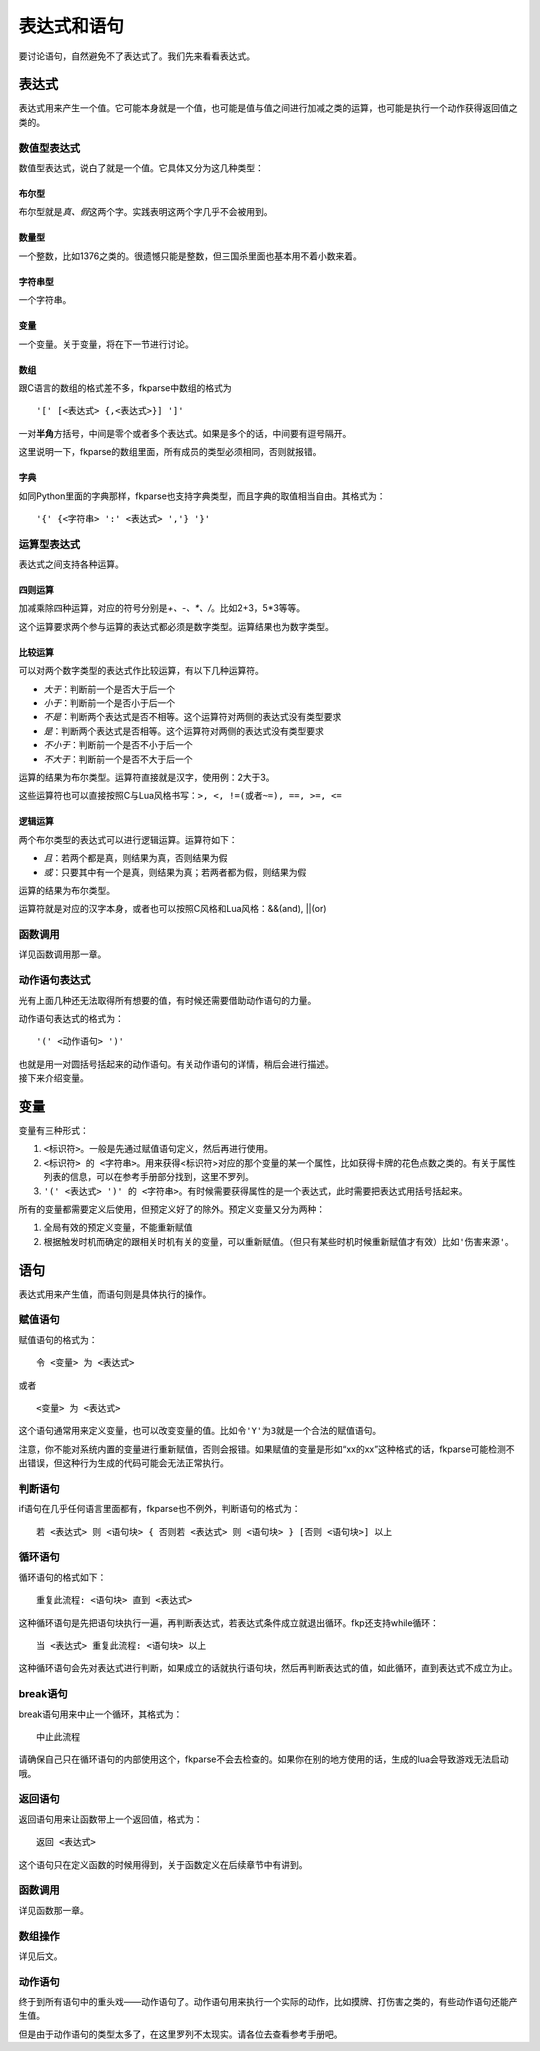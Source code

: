 表达式和语句
============

要讨论语句，自然避免不了表达式了。我们先来看看表达式。

表达式
------

表达式用来产生一个值。它可能本身就是一个值，也可能是值与值之间进行加减之类的运算，也可能是执行一个动作获得返回值之类的。

数值型表达式
~~~~~~~~~~~~

数值型表达式，说白了就是一个值。它具体又分为这几种类型：

布尔型
^^^^^^

布尔型就是\ *真、假*\ 这两个字。实践表明这两个字几乎不会被用到。

数量型
^^^^^^

一个整数，比如1376之类的。很遗憾只能是整数，但三国杀里面也基本用不着小数来着。

字符串型
^^^^^^^^

一个字符串。

变量
^^^^

一个变量。关于变量，将在下一节进行讨论。

数组
^^^^

跟C语言的数组的格式差不多，fkparse中数组的格式为

::

    '[' [<表达式> {,<表达式>}] ']'

一对\ **半角**\ 方括号，中间是零个或者多个表达式。如果是多个的话，中间要有逗号隔开。

这里说明一下，fkparse的数组里面，所有成员的类型必须相同，否则就报错。

字典
^^^^

如同Python里面的字典那样，fkparse也支持字典类型，而且字典的取值相当自由。其格式为：

::

    '{' {<字符串> ':' <表达式> ','} '}'

运算型表达式
~~~~~~~~~~~~

表达式之间支持各种运算。

四则运算
^^^^^^^^

加减乘除四种运算，对应的符号分别是\ *+、-、\*、/*\ 。比如2+3，5*3等等。

这个运算要求两个参与运算的表达式都必须是数字类型。运算结果也为数字类型。

比较运算
^^^^^^^^

可以对两个数字类型的表达式作比较运算，有以下几种运算符。

-  *大于*\ ：判断前一个是否大于后一个

-  *小于*\ ：判断前一个是否小于后一个

-  *不是*\ ：判断两个表达式是否不相等。这个运算符对两侧的表达式没有类型要求

-  *是*\ ：判断两个表达式是否相等。这个运算符对两侧的表达式没有类型要求

-  *不小于*\ ：判断前一个是否不小于后一个

-  *不大于*\ ：判断前一个是否不大于后一个

运算的结果为布尔类型。运算符直接就是汉字，使用例：2大于3。

这些运算符也可以直接按照C与Lua风格书写：\ ``>, <, !=(或者~=), ==, >=, <=``

逻辑运算
^^^^^^^^

两个布尔类型的表达式可以进行逻辑运算。运算符如下：

-  *且*\ ：若两个都是真，则结果为真，否则结果为假

-  *或*\ ：只要其中有一个是真，则结果为真；若两者都为假，则结果为假

运算的结果为布尔类型。

运算符就是对应的汉字本身，或者也可以按照C风格和Lua风格：&&(and), \||(or)

函数调用
~~~~~~~~

详见函数调用那一章。

动作语句表达式
~~~~~~~~~~~~~~

光有上面几种还无法取得所有想要的值，有时候还需要借助动作语句的力量。

动作语句表达式的格式为：

::

    '(' <动作语句> ')'

| 也就是用一对圆括号括起来的动作语句。有关动作语句的详情，稍后会进行描述。
| 接下来介绍变量。

.. _变量-1:

变量
----

变量有三种形式：

#. ``<标识符>``\ 。一般是先通过赋值语句定义，然后再进行使用。

#. ``<标识符> 的 <字符串>``\ 。用来获得<标识符>对应的那个变量的某一个属性，比如获得卡牌的花色点数之类的。有关于属性列表的信息，可以在参考手册部分找到，这里不罗列。

#. ``'(' <表达式> ')' 的 <字符串>``\ 。有时候需要获得属性的是一个表达式，此时需要把表达式用括号括起来。

所有的变量都需要定义后使用，但预定义好了的除外。预定义变量又分为两种：

#. 全局有效的预定义变量，不能重新赋值

#. 根据触发时机而确定的跟相关时机有关的变量，可以重新赋值。（但只有某些时机时候重新赋值才有效）比如\ ``'伤害来源'``\ 。

语句
----

表达式用来产生值，而语句则是具体执行的操作。

赋值语句
~~~~~~~~

赋值语句的格式为：

::

    令 <变量> 为 <表达式>

或者

::

    <变量> 为 <表达式>

这个语句通常用来定义变量，也可以改变变量的值。比如\ ``令'Y'为3``\ 就是一个合法的赋值语句。

注意，你不能对系统内置的变量进行重新赋值，否则会报错。如果赋值的变量是形如“xx的xx”这种格式的话，fkparse可能检测不出错误，但这种行为生成的代码可能会无法正常执行。

判断语句
~~~~~~~~

if语句在几乎任何语言里面都有，fkparse也不例外，判断语句的格式为：

::

    若 <表达式> 则 <语句块> { 否则若 <表达式> 则 <语句块> } [否则 <语句块>] 以上

循环语句
~~~~~~~~

循环语句的格式如下：

::

    重复此流程: <语句块> 直到 <表达式>

这种循环语句是先把语句块执行一遍，再判断表达式，若表达式条件成立就退出循环。fkp还支持while循环：

::

    当 <表达式> 重复此流程: <语句块> 以上

这种循环语句会先对表达式进行判断，如果成立的话就执行语句块，然后再判断表达式的值，如此循环，直到表达式不成立为止。

break语句
~~~~~~~~~

break语句用来中止一个循环，其格式为：

::

    中止此流程

请确保自己只在循环语句的内部使用这个，fkparse不会去检查的。如果你在别的地方使用的话，生成的lua会导致游戏无法启动哦。

返回语句
~~~~~~~~

返回语句用来让函数带上一个返回值，格式为：

::

   返回 <表达式>

这个语句只在定义函数的时候用得到，关于函数定义在后续章节中有讲到。

.. _函数调用-1:

函数调用
~~~~~~~~

详见函数那一章。

数组操作
~~~~~~~~

详见后文。

动作语句
~~~~~~~~

终于到所有语句中的重头戏——动作语句了。动作语句用来执行一个实际的动作，比如摸牌、打伤害之类的，有些动作语句还能产生值。

但是由于动作语句的类型太多了，在这里罗列不太现实。请各位去查看参考手册吧。
